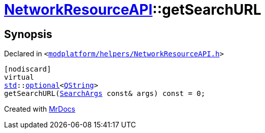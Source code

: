 [#NetworkResourceAPI-getSearchURL]
= xref:NetworkResourceAPI.adoc[NetworkResourceAPI]::getSearchURL
:relfileprefix: ../
:mrdocs:


== Synopsis

Declared in `&lt;https://github.com/PrismLauncher/PrismLauncher/blob/develop/launcher/modplatform/helpers/NetworkResourceAPI.h#L21[modplatform&sol;helpers&sol;NetworkResourceAPI&period;h]&gt;`

[source,cpp,subs="verbatim,replacements,macros,-callouts"]
----
[nodiscard]
virtual
xref:std.adoc[std]::xref:std/optional.adoc[optional]&lt;xref:QString.adoc[QString]&gt;
getSearchURL(xref:ResourceAPI/SearchArgs.adoc[SearchArgs] const& args) const = 0;
----



[.small]#Created with https://www.mrdocs.com[MrDocs]#
